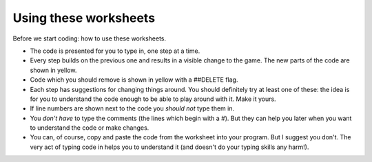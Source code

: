 Using these worksheets
======================

Before we start coding: how to use these worksheets.

* The code is presented for you to type in, one step at a time.

* Every step builds on the previous one and results in a visible
  change to the game. The new parts of the code are shown in yellow.
  
* Code which you should remove is shown in yellow with a ##DELETE flag.
  
* Each step has suggestions for changing things around. You should definitely
  try at least one of these: the idea is for you to understand the code enough
  to be able to play around with it. Make it yours.
  
* If line numbers are shown next to the code you *should not* type them in.

* You *don't have* to type the comments (the lines which begin with a #).
  But they can help you later when you want to understand the code or make changes.

* You can, of course, copy and paste the code from the worksheet into your program. 
  But I suggest you don't. The very act of typing code in helps you to understand 
  it (and doesn't do your typing skills any harm!).

